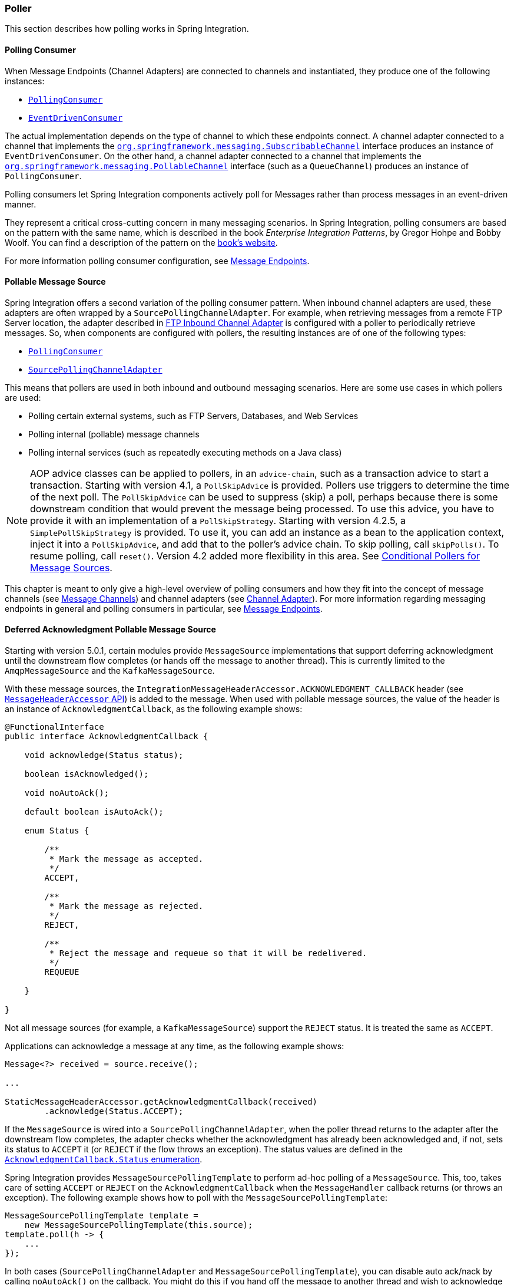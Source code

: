 [[polling-consumer]]
=== Poller

This section describes how polling works in Spring Integration.

[[polling-consumer]]
==== Polling Consumer

When Message Endpoints (Channel Adapters) are connected to channels and instantiated, they produce one of the following instances:

* https://docs.spring.io/spring-integration/api/org/springframework/integration/endpoint/PollingConsumer.html[`PollingConsumer`]
* https://docs.spring.io/spring-integration/api/org/springframework/integration/endpoint/EventDrivenConsumer.html[`EventDrivenConsumer`]

The actual implementation depends on the type of channel to which these endpoints connect.
A channel adapter connected to a channel that implements the https://docs.spring.io/spring/docs/current/javadoc-api/index.html?org/springframework/messaging/SubscribableChannel.html[`org.springframework.messaging.SubscribableChannel`] interface produces an instance of `EventDrivenConsumer`.
On the other hand, a channel adapter connected to a channel that implements the  https://docs.spring.io/spring/docs/current/javadoc-api/index.html?org/springframework/messaging/PollableChannel.html[`org.springframework.messaging.PollableChannel`] interface (such as a `QueueChannel`) produces an instance of `PollingConsumer`.

Polling consumers let Spring Integration components actively poll for Messages rather than process messages in an event-driven manner.

They represent a critical cross-cutting concern in many messaging scenarios.
In Spring Integration, polling consumers are based on the pattern with the same name, which is described in the book _Enterprise Integration Patterns_, by Gregor Hohpe and Bobby Woolf.
You can find a description of the pattern on the https://www.enterpriseintegrationpatterns.com/PollingConsumer.html[book's website].

For more information polling consumer configuration, see <<./endpoint.adoc#endpoint,Message Endpoints>>.

[[pollable-message-source]]
==== Pollable Message Source

Spring Integration offers a second variation of the polling consumer pattern.
When inbound channel adapters are used, these adapters are often wrapped by a `SourcePollingChannelAdapter`.
For example, when retrieving messages from a remote FTP Server location, the adapter described in <<./ftp.adoc#ftp-inbound,FTP Inbound Channel Adapter>> is configured with a poller to periodically retrieve messages.
So, when components are configured with pollers, the resulting instances are of one of the following types:

* https://docs.spring.io/spring-integration/api/org/springframework/integration/endpoint/PollingConsumer.html[`PollingConsumer`]
* https://docs.spring.io/spring-integration/api/org/springframework/integration/endpoint/SourcePollingChannelAdapter.html[`SourcePollingChannelAdapter`]

This means that pollers are used in both inbound and outbound messaging scenarios.
Here are some use cases in which pollers are used:

* Polling certain external systems, such as FTP Servers, Databases, and Web Services
* Polling internal (pollable) message channels
* Polling internal services (such as repeatedly executing methods on a Java class)

NOTE: AOP advice classes can be applied to pollers, in an `advice-chain`, such as a transaction advice to start a transaction.
Starting with version 4.1, a `PollSkipAdvice` is provided.
Pollers use triggers to determine the time of the next poll.
The `PollSkipAdvice` can be used to suppress (skip) a poll, perhaps because there is some downstream condition that would prevent the message being processed.
To use this advice, you have to provide it with an implementation of a `PollSkipStrategy`.
Starting with version 4.2.5, a `SimplePollSkipStrategy` is provided.
To use it, you can add an instance as a bean to the application context, inject it into a `PollSkipAdvice`, and add that to the poller's advice chain.
To skip polling, call `skipPolls()`.
To resume polling, call `reset()`.
Version 4.2 added more flexibility in this area.
See <<conditional-pollers>>.

This chapter is meant to only give a high-level overview of polling consumers and how they fit into the concept of message channels (see <<./channel.adoc#channel,Message Channels>>) and channel adapters (see <<./channel-adapter.adoc#channel-adapter,Channel Adapter>>).
For more information regarding messaging endpoints in general and polling consumers in particular, see <<./endpoint.adoc#endpoint,Message Endpoints>>.

[[deferred-acks-message-source]]
==== Deferred Acknowledgment Pollable Message Source

Starting with version 5.0.1, certain modules provide `MessageSource` implementations that support deferring acknowledgment until the downstream flow completes (or hands off the message to another thread).
This is currently limited to the `AmqpMessageSource` and the `KafkaMessageSource`.

With these message sources, the `IntegrationMessageHeaderAccessor.ACKNOWLEDGMENT_CALLBACK` header (see <<./message.adoc#message-header-accessor,`MessageHeaderAccessor` API>>) is added to the message.
When used with pollable message sources, the value of the header is an instance of `AcknowledgmentCallback`, as the following example shows:

[source, java]
----
@FunctionalInterface
public interface AcknowledgmentCallback {

    void acknowledge(Status status);

    boolean isAcknowledged();

    void noAutoAck();

    default boolean isAutoAck();

    enum Status {

        /**
         * Mark the message as accepted.
         */
        ACCEPT,

        /**
         * Mark the message as rejected.
         */
        REJECT,

        /**
         * Reject the message and requeue so that it will be redelivered.
         */
        REQUEUE

    }

}
----

Not all message sources (for example, a `KafkaMessageSource`) support the `REJECT` status.
It is treated the same as `ACCEPT`.

Applications can acknowledge a message at any time, as the following example shows:

[source, java]
----
Message<?> received = source.receive();

...

StaticMessageHeaderAccessor.getAcknowledgmentCallback(received)
        .acknowledge(Status.ACCEPT);
----

If the `MessageSource` is wired into a `SourcePollingChannelAdapter`, when the poller thread returns to the adapter after the downstream flow completes, the adapter checks whether the acknowledgment has already been acknowledged and, if not, sets its status to `ACCEPT` it (or `REJECT` if the flow throws an exception).
The status values are defined in the https://docs.spring.io/spring-integration/api/org/springframework/integration/support/AcknowledgmentCallback.Status.html[`AcknowledgmentCallback.Status` enumeration].

Spring Integration provides `MessageSourcePollingTemplate` to perform ad-hoc polling of a `MessageSource`.
This, too, takes care of setting `ACCEPT` or `REJECT` on the `AcknowledgmentCallback` when the `MessageHandler` callback returns (or throws an exception).
The following example shows how to poll with the `MessageSourcePollingTemplate`:

[source, java]
----
MessageSourcePollingTemplate template =
    new MessageSourcePollingTemplate(this.source);
template.poll(h -> {
    ...
});
----

In both cases (`SourcePollingChannelAdapter` and `MessageSourcePollingTemplate`), you can disable auto ack/nack by calling `noAutoAck()` on the callback.
You might do this if you hand off the message to another thread and wish to acknowledge later.
Not all implementations support this (for example, Apache Kafka does not, because the offset commit has to be performed on the same thread).


[[conditional-pollers]]
==== Conditional Pollers for Message Sources

This section covers how to use conditional pollers.

[[background]]
===== Background

`Advice` objects, in an `advice-chain` on a poller, advise the whole polling task (both message retrieval and processing).
These "`around advice`" methods do not have access to any context for the poll -- only the poll itself.
This is fine for requirements such as making a task transactional or skipping a poll due to some external condition, as discussed earlier.
What if we wish to take some action depending on the result of the `receive` part of the poll or if we want to adjust the poller depending on conditions? For those instances, Spring Integration offers "`Smart`" Polling.

[[smart-polling]]
===== "`Smart`" Polling

Version 5.3 introduced the `ReceiveMessageAdvice` interface.
Any `Advice` objects in the `advice-chain` that implement this interface are applied only to the `receive()` operation - `MessageSource.receive()` and `PollableChannel.receive(timeout)`.
Therefore, they can be applied only for the `SourcePollingChannelAdapter` or `PollingConsumer`.
Such classes implement the following methods:

* `beforeReceive(Object source)`
This method is called before the `Object.receive()` method.
It lets you examine and reconfigure the source.
Returning `false` cancels this poll (similar to the `PollSkipAdvice` mentioned earlier).

* `Message<?> afterReceive(Message<?> result, Object source)`
This method is called after the `receive()` method.
Again, you can reconfigure the source or take any action (perhaps depending on the result, which can be `null` if there was no message created by the source).
You can even return a different message

.Thread safety
[IMPORTANT]
====
If an `Advice` mutates the source, you should not configure the poller with a `TaskExecutor`.
If an `Advice` mutates the source, such mutations are not thread safe and could cause unexpected results, especially with high frequency pollers.
If you need to process poll results concurrently, consider using a downstream `ExecutorChannel` instead of adding an executor to the poller.
====

.Advice Chain Ordering
[IMPORTANT]
=====
You should understand how the advice chain is processed during initialization.
`Advice` objects that do not implement `ReceiveMessageAdvice` are applied to the whole poll process and are all invoked first, in order, before any `ReceiveMessageAdvice`.
Then `ReceiveMessageAdvice` objects are invoked in order around the source `receive()` method.
If you have, for example, `Advice` objects `a, b, c, d`, where `b` and `d` are `ReceiveMessageAdvice`, the objects are applied in the following order: `a, c, b, d`.
Also, if a source is already a `Proxy`, the `ReceiveMessageAdvice` is invoked after any existing `Advice` objects.
If you wish to change the order, you must wire up the proxy yourself.
=====

[[simpleactiveidlereceivemessageadvice]]
===== `SimpleActiveIdleReceiveMessageAdvice`

This advice is a simple implementation of `ReceiveMessageAdvice`.
When used in conjunction with a `DynamicPeriodicTrigger`, it adjusts the polling frequency, depending on whether the previous poll resulted in a message or not.
The poller must also have a reference to the same `DynamicPeriodicTrigger`.

.Important: Async Handoff
IMPORTANT: `SimpleActiveIdleReceiveMessageAdvice` modifies the trigger based on the `receive()` result.
This works only if the advice is called on the poller thread.
It does not work if the poller has a `task-executor`.
To use this advice where you wish to use async operations after the result of a poll, do the async handoff later, perhaps by using an `ExecutorChannel`.

[[compoundtriggeradvice]]
===== `CompoundTriggerAdvice`

This advice allows the selection of one of two triggers based on whether a poll returns a message or not.
Consider a poller that uses a `CronTrigger`.
`CronTrigger` instances are immutable, so they cannot be altered once constructed.
Consider a use case where we want to use a cron expression to trigger a poll once each hour but, if no message is received, poll once per minute and, when a message is retrieved, revert to using the cron expression.

The advice (and poller) use a `CompoundTrigger` for this purpose.
The trigger's `primary` trigger can be a `CronTrigger`.
When the advice detects that no message is received, it adds the secondary trigger to the `CompoundTrigger`.
When the `CompoundTrigger` instance's `nextExecutionTime` method is invoked, it delegates to the secondary trigger, if present.
Otherwise, it delegates to the primary trigger.

The poller must also have a reference to the same `CompoundTrigger`.

The following example shows the configuration for the hourly cron expression with a fallback to every minute:

[source, xml]
----
<int:inbound-channel-adapter channel="nullChannel" auto-startup="false">
    <bean class="org.springframework.integration.endpoint.PollerAdviceTests.Source" />
    <int:poller trigger="compoundTrigger">
        <int:advice-chain>
            <bean class="org.springframework.integration.aop.CompoundTriggerAdvice">
                <constructor-arg ref="compoundTrigger"/>
                <constructor-arg ref="secondary"/>
            </bean>
        </int:advice-chain>
    </int:poller>
</int:inbound-channel-adapter>

<bean id="compoundTrigger" class="org.springframework.integration.util.CompoundTrigger">
    <constructor-arg ref="primary" />
</bean>

<bean id="primary" class="org.springframework.scheduling.support.CronTrigger">
    <constructor-arg value="0 0 * * * *" /> <!-- top of every hour -->
</bean>

<bean id="secondary" class="org.springframework.scheduling.support.PeriodicTrigger">
    <constructor-arg value="60000" />
</bean>
----

.Important: Async Handoff
IMPORTANT: `CompoundTriggerAdvice` modifies the trigger based on the `receive()` result.
This works only if the advice is called on the poller thread.
It does not work if the poller has a `task-executor`.
To use this advice where you wish to use async operations after the result of a poll, do the async handoff later, perhaps by using an `ExecutorChannel`.

[[messagesource-only-advices]]
===== MessageSource-only Advices

Some advices might be applied only for the `MessageSource.receive()` and they don't make sense for `PollableChannel`.
For this purpose a `MessageSourceMutator` interface (an extension of the `ReceiveMessageAdvice`) is still present.
See <<./ftp.adoc#ftp-rotating-server-advice,Inbound Channel Adapters: Polling Multiple Servers and Directories>> for more information.
